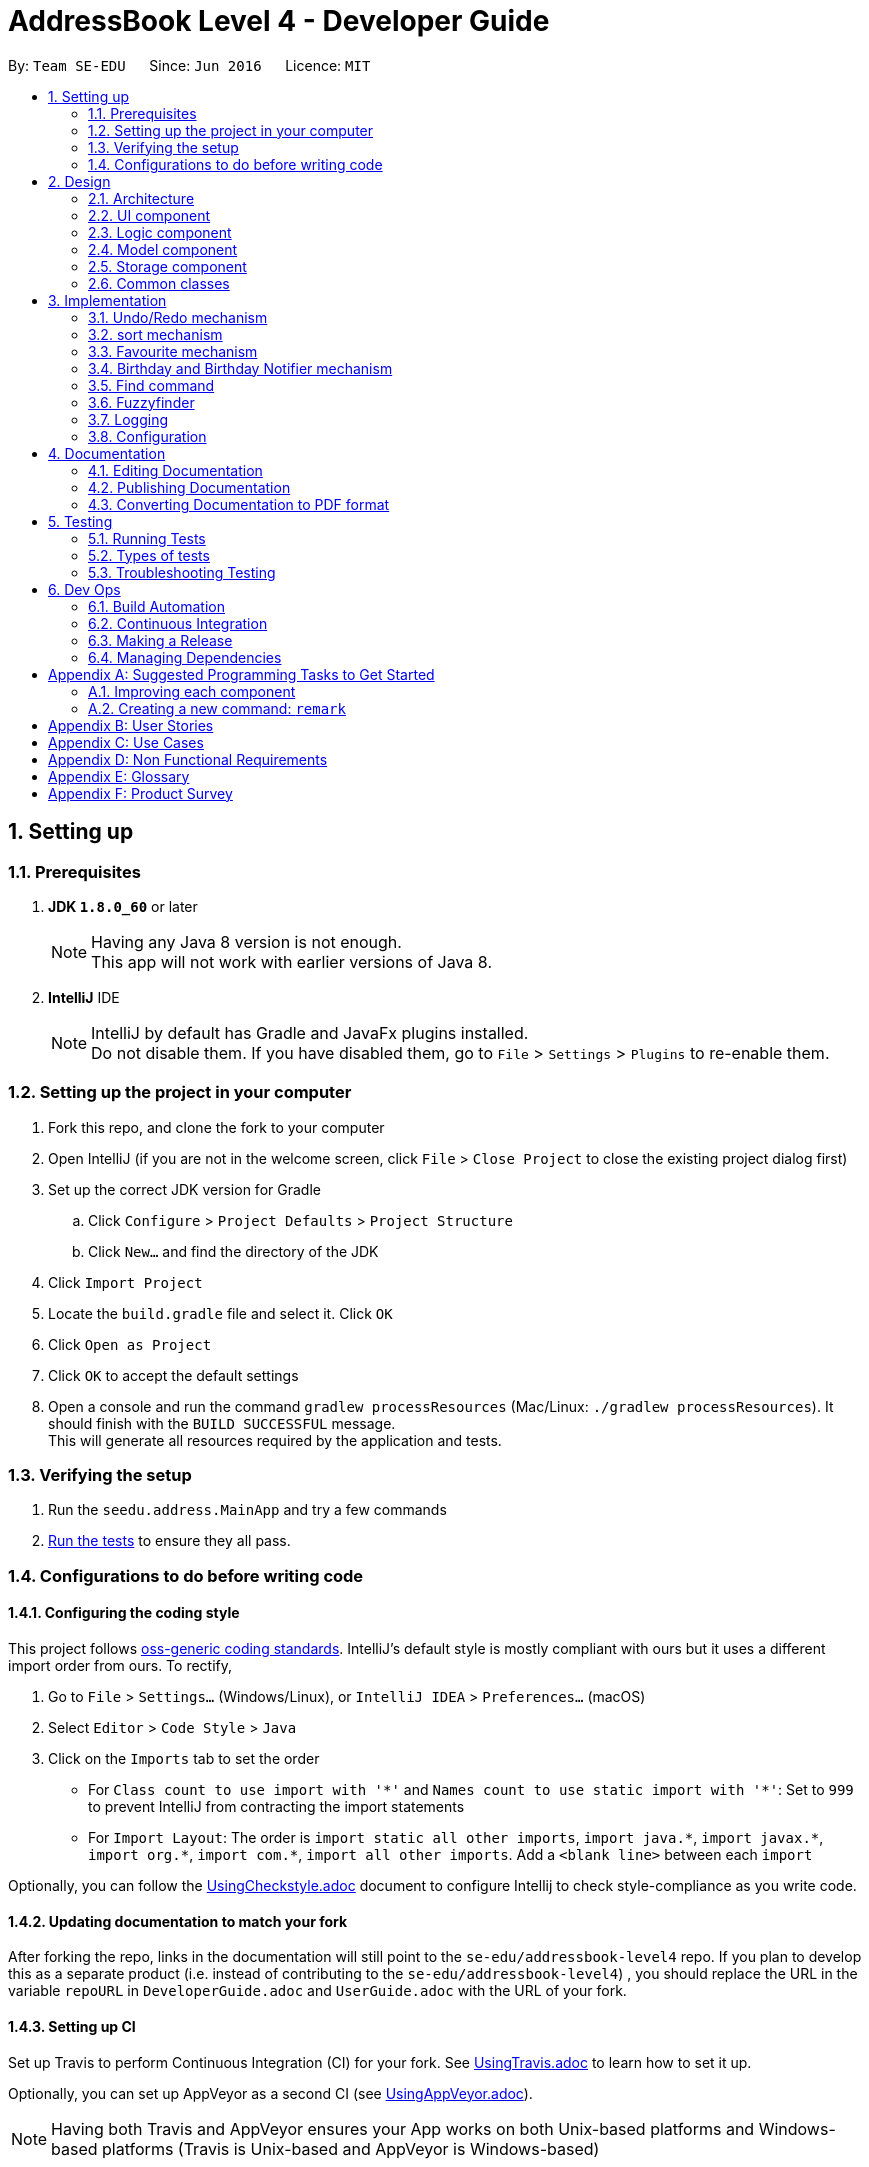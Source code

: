 ﻿= AddressBook Level 4 - Developer Guide
:toc:
:toc-title:
:toc-placement: preamble
:sectnums:
:imagesDir: images
:stylesDir: stylesheets
ifdef::env-github[]
:tip-caption: :bulb:
:note-caption: :information_source:
endif::[]
ifdef::env-github,env-browser[:outfilesuffix: .adoc]
:repoURL: https://github.com/se-edu/addressbook-level4/tree/master

By: `Team SE-EDU`      Since: `Jun 2016`      Licence: `MIT`

== Setting up

=== Prerequisites

. *JDK `1.8.0_60`* or later
+
[NOTE]
Having any Java 8 version is not enough. +
This app will not work with earlier versions of Java 8.
+

. *IntelliJ* IDE
+
[NOTE]
IntelliJ by default has Gradle and JavaFx plugins installed. +
Do not disable them. If you have disabled them, go to `File` > `Settings` > `Plugins` to re-enable them.


=== Setting up the project in your computer

. Fork this repo, and clone the fork to your computer
. Open IntelliJ (if you are not in the welcome screen, click `File` > `Close Project` to close the existing project dialog first)
. Set up the correct JDK version for Gradle
.. Click `Configure` > `Project Defaults` > `Project Structure`
.. Click `New...` and find the directory of the JDK
. Click `Import Project`
. Locate the `build.gradle` file and select it. Click `OK`
. Click `Open as Project`
. Click `OK` to accept the default settings
. Open a console and run the command `gradlew processResources` (Mac/Linux: `./gradlew processResources`). It should finish with the `BUILD SUCCESSFUL` message. +
This will generate all resources required by the application and tests.

=== Verifying the setup

. Run the `seedu.address.MainApp` and try a few commands
. link:#testing[Run the tests] to ensure they all pass.

=== Configurations to do before writing code

==== Configuring the coding style

This project follows https://github.com/oss-generic/process/blob/master/docs/CodingStandards.md[oss-generic coding standards]. IntelliJ's default style is mostly compliant with ours but it uses a different import order from ours. To rectify,

. Go to `File` > `Settings...` (Windows/Linux), or `IntelliJ IDEA` > `Preferences...` (macOS)
. Select `Editor` > `Code Style` > `Java`
. Click on the `Imports` tab to set the order

* For `Class count to use import with '\*'` and `Names count to use static import with '*'`: Set to `999` to prevent IntelliJ from contracting the import statements
* For `Import Layout`: The order is `import static all other imports`, `import java.\*`, `import javax.*`, `import org.\*`, `import com.*`, `import all other imports`. Add a `<blank line>` between each `import`

Optionally, you can follow the <<UsingCheckstyle#, UsingCheckstyle.adoc>> document to configure Intellij to check style-compliance as you write code.

==== Updating documentation to match your fork

After forking the repo, links in the documentation will still point to the `se-edu/addressbook-level4` repo. If you plan to develop this as a separate product (i.e. instead of contributing to the `se-edu/addressbook-level4`) , you should replace the URL in the variable `repoURL` in `DeveloperGuide.adoc` and `UserGuide.adoc` with the URL of your fork.

==== Setting up CI

Set up Travis to perform Continuous Integration (CI) for your fork. See <<UsingTravis#, UsingTravis.adoc>> to learn how to set it up.

Optionally, you can set up AppVeyor as a second CI (see <<UsingAppVeyor#, UsingAppVeyor.adoc>>).

[NOTE]
Having both Travis and AppVeyor ensures your App works on both Unix-based platforms and Windows-based platforms (Travis is Unix-based and AppVeyor is Windows-based)

==== Getting started with coding

When you are ready to start coding,

1. Get some sense of the overall design by reading the link:#architecture[Architecture] section.
2. Take a look at the section link:#suggested-programming-tasks-to-get-started[Suggested Programming Tasks to Get Started].

== Design

=== Architecture

image::Architecture.png[width="600"]
_Figure 2.1.1 : Architecture Diagram_

The *_Architecture Diagram_* given above explains the high-level design of the App. Given below is a quick overview of each component.

[TIP]
The `.pptx` files used to create diagrams in this document can be found in the link:{repoURL}/docs/diagrams/[diagrams] folder. To update a diagram, modify the diagram in the pptx file, select the objects of the diagram, and choose `Save as picture`.

`Main` has only one class called link:{repoURL}/src/main/java/seedu/address/MainApp.java[`MainApp`]. It is responsible for,

* At app launch: Initializes the components in the correct sequence, and connects them up with each other.
* At shut down: Shuts down the components and invokes cleanup method where necessary.

link:#common-classes[*`Commons`*] represents a collection of classes used by multiple other components. Two of those classes play important roles at the architecture level.

* `EventsCenter` : This class (written using https://github.com/google/guava/wiki/EventBusExplained[Google's Event Bus library]) is used by components to communicate with other components using events (i.e. a form of _Event Driven_ design)
* `LogsCenter` : Used by many classes to write log messages to the App's log file.

The rest of the App consists of four components.

* link:#ui-component[*`UI`*] : The UI of the App.
* link:#logic-component[*`Logic`*] : The command executor.
* link:#model-component[*`Model`*] : Holds the data of the App in-memory.
* link:#storage-component[*`Storage`*] : Reads data from, and writes data to, the hard disk.

Each of the four components

* Defines its _API_ in an `interface` with the same name as the Component.
* Exposes its functionality using a `{Component Name}Manager` class.

For example, the `Logic` component (see the class diagram given below) defines it's API in the `Logic.java` interface and exposes its functionality using the `LogicManager.java` class.

image::LogicClassDiagram.png[width="800"]
_Figure 2.1.2 : Class Diagram of the Logic Component_

[discrete]
==== Events-Driven nature of the design

The _Sequence Diagram_ below shows how the components interact for the scenario where the user issues the command `delete 1`.

image::SDforDeletePerson.png[width="800"]
_Figure 2.1.3a : Component interactions for `delete 1` command (part 1)_

[NOTE]
Note how the `Model` simply raises a `AddressBookChangedEvent` when the Address Book data are changed, instead of asking the `Storage` to save the updates to the hard disk.

The diagram below shows how the `EventsCenter` reacts to that event, which eventually results in the updates being saved to the hard disk and the status bar of the UI being updated to reflect the 'Last Updated' time.

image::SDforDeletePersonEventHandling.png[width="800"]
_Figure 2.1.3b : Component interactions for `delete 1` command (part 2)_

[NOTE]
Note how the event is propagated through the `EventsCenter` to the `Storage` and `UI` without `Model` having to be coupled to either of them. This is an example of how this Event Driven approach helps us reduce direct coupling between components.

The sections below give more details of each component.

=== UI component

image::UiClassDiagram.png[width="800"]
_Figure 2.2.1 : Structure of the UI Component_

*API* : link:{repoURL}/src/main/java/seedu/address/ui/Ui.java[`Ui.java`]

The UI consists of a `MainWindow` that is made up of parts e.g.`CommandBox`, `ResultDisplay`, `PersonListPanel`, `StatusBarFooter`, `BrowserPanel` etc. All these, including the `MainWindow`, inherit from the abstract `UiPart` class.

The `UI` component uses JavaFx UI framework. The layout of these UI parts are defined in matching `.fxml` files that are in the `src/main/resources/view` folder. For example, the layout of the link:{repoURL}/src/main/java/seedu/address/ui/MainWindow.java[`MainWindow`] is specified in link:{repoURL}/src/main/resources/view/MainWindow.fxml[`MainWindow.fxml`]

The `UI` component,

* Executes user commands using the `Logic` component.
* Binds itself to some data in the `Model` so that the UI can auto-update when data in the `Model` change.
* Responds to events raised from various parts of the App and updates the UI accordingly.

=== Logic component

image::LogicClassDiagram.png[width="800"]
_Figure 2.3.1 : Structure of the Logic Component_

image::LogicCommandClassDiagram.png[width="800"]
_Figure 2.3.2 : Structure of Commands in the Logic Component. This diagram shows finer details concerning `XYZCommand` and `Command` in Figure 2.3.1_

*API* :
link:{repoURL}/src/main/java/seedu/address/logic/Logic.java[`Logic.java`]

.  `Logic` uses the `AddressBookParser` class to parse the user command.
.  This results in a `Command` object which is executed by the `LogicManager`.
.  The command execution can affect the `Model` (e.g. adding a person) and/or raise events.
.  The result of the command execution is encapsulated as a `CommandResult` object which is passed back to the `Ui`.

Given below is the Sequence Diagram for interactions within the `Logic` component for the `execute("delete 1")` API call.

image::DeletePersonSdForLogic.png[width="800"]
_Figure 2.3.1 : Interactions Inside the Logic Component for the `delete 1` Command_

=== Model component

image::ModelClassDiagram.png[width="800"]
_Figure 2.4.1 : Structure of the Model Component_

*API* : link:{repoURL}/src/main/java/seedu/address/model/Model.java[`Model.java`]

The `Model`,

* stores a `UserPref` object that represents the user's preferences.
* stores the Address Book data.
* exposes an unmodifiable `ObservableList<ReadOnlyPerson>` that can be 'observed' e.g. the UI can be bound to this list so that the UI automatically updates when the data in the list change.
* does not depend on any of the other three components.

=== Storage component

image::StorageClassDiagram.png[width="800"]
_Figure 2.5.1 : Structure of the Storage Component_

*API* : link:{repoURL}/src/main/java/seedu/address/storage/Storage.java[`Storage.java`]

The `Storage` component,

* can save `UserPref` objects in json format and read it back.
* can save the Address Book data in xml format and read it back.

=== Common classes

Classes used by multiple components are in the `seedu.addressbook.commons` package.

== Implementation

This section describes some noteworthy details on how certain features are implemented.

// tag::undoredo[]
=== Undo/Redo mechanism

The undo/redo mechanism is facilitated by an `UndoRedoStack`, which resides inside `LogicManager`. It supports undoing and redoing of commands that modifies the state of the address book (e.g. `add`, `edit`). Such commands will inherit from `UndoableCommand`.

`UndoRedoStack` only deals with `UndoableCommands`. Commands that cannot be undone will inherit from `Command` instead. The following diagram shows the inheritance diagram for commands:

image::LogicCommandClassDiagram.png[width="800"]

As you can see from the diagram, `UndoableCommand` adds an extra layer between the abstract `Command` class and concrete commands that can be undone, such as the `DeleteCommand`. Note that extra tasks need to be done when executing a command in an _undoable_ way, such as saving the state of the address book before execution. `UndoableCommand` contains the high-level algorithm for those extra tasks while the child classes implements the details of how to execute the specific command. Note that this technique of putting the high-level algorithm in the parent class and lower-level steps of the algorithm in child classes is also known as the https://www.tutorialspoint.com/design_pattern/template_pattern.htm[template pattern].

Commands that are not undoable are implemented this way:
[source,java]
----
public class ListCommand extends Command {
    @Override
    public CommandResult execute() {
        // ... list logic ...
    }
}
----

With the extra layer, the commands that are undoable are implemented this way:
[source,java]
----
public abstract class UndoableCommand extends Command {
    @Override
    public CommandResult execute() {
        // ... undo logic ...

        executeUndoableCommand();
    }
}

public class DeleteCommand extends UndoableCommand {
    @Override
    public CommandResult executeUndoableCommand() {
        // ... delete logic ...
    }
}
----

Suppose that the user has just launched the application. The `UndoRedoStack` will be empty at the beginning.

The user executes a new `UndoableCommand`, `delete 5`, to delete the 5th person in the address book. The current state of the address book is saved before the `delete 5` command executes. The `delete 5` command will then be pushed onto the `undoStack` (the current state is saved together with the command).

image::UndoRedoStartingStackDiagram.png[width="800"]

As the user continues to use the program, more commands are added into the `undoStack`. For example, the user may execute `add n/David ...` to add a new person.

image::UndoRedoNewCommand1StackDiagram.png[width="800"]

[NOTE]
If a command fails its execution, it will not be pushed to the `UndoRedoStack` at all.

The user now decides that adding the person was a mistake, and decides to undo that action using `undo`.

We will pop the most recent command out of the `undoStack` and push it back to the `redoStack`. We will restore the address book to the state before the `add` command executed.

image::UndoRedoExecuteUndoStackDiagram.png[width="800"]

[NOTE]
If the `undoStack` is empty, then there are no other commands left to be undone, and an `Exception` will be thrown when popping the `undoStack`.

The following sequence diagram shows how the undo operation works:

image::UndoRedoSequenceDiagram.png[width="800"]

The redo does the exact opposite (pops from `redoStack`, push to `undoStack`, and restores the address book to the state after the command is executed).

[NOTE]
If the `redoStack` is empty, then there are no other commands left to be redone, and an `Exception` will be thrown when popping the `redoStack`.

The user now decides to execute a new command, `clear`. As before, `clear` will be pushed into the `undoStack`. This time the `redoStack` is no longer empty. It will be purged as it no longer make sense to redo the `add n/David` command (this is the behavior that most modern desktop applications follow).

image::UndoRedoNewCommand2StackDiagram.png[width="800"]

Commands that are not undoable are not added into the `undoStack`. For example, `list`, which inherits from `Command` rather than `UndoableCommand`, will not be added after execution:

image::UndoRedoNewCommand3StackDiagram.png[width="800"]

The following activity diagram summarize what happens inside the `UndoRedoStack` when a user executes a new command:

image::UndoRedoActivityDiagram.png[width="200"]

==== Design Considerations

**Aspect:** Implementation of `UndoableCommand` +
**Alternative 1 (current choice):** Add a new abstract method `executeUndoableCommand()` +
**Pros:** We will not lose any undone/redone functionality as it is now part of the default behaviour. Classes that deal with `Command` do not have to know that `executeUndoableCommand()` exist. +
**Cons:** Hard for new developers to understand the template pattern. +
**Alternative 2:** Just override `execute()` +
**Pros:** Does not involve the template pattern, easier for new developers to understand. +
**Cons:** Classes that inherit from `UndoableCommand` must remember to call `super.execute()`, or lose the ability to undo/redo.

---

**Aspect:** How undo & redo executes +
**Alternative 1 (current choice):** Saves the entire address book. +
**Pros:** Easy to implement. +
**Cons:** May have performance issues in terms of memory usage. +
**Alternative 2:** Individual command knows how to undo/redo by itself. +
**Pros:** Will use less memory (e.g. for `delete`, just save the person being deleted). +
**Cons:** We must ensure that the implementation of each individual command are correct.

---

**Aspect:** Type of commands that can be undone/redone +
**Alternative 1 (current choice):** Only include commands that modifies the address book (`add`, `clear`, `edit`). +
**Pros:** We only revert changes that are hard to change back (the view can easily be re-modified as no data are lost). +
**Cons:** User might think that undo also applies when the list is modified (undoing filtering for example), only to realize that it does not do that, after executing `undo`. +
**Alternative 2:** Include all commands. +
**Pros:** Might be more intuitive for the user. +
**Cons:** User have no way of skipping such commands if he or she just want to reset the state of the address book and not the view. +
**Additional Info:** See our discussion  https://github.com/se-edu/addressbook-level4/issues/390#issuecomment-298936672[here].

---

**Aspect:** Data structure to support the undo/redo commands +
**Alternative 1 (current choice):** Use separate stack for undo and redo +
**Pros:** Easy to understand for new Computer Science student undergraduates to understand, who are likely to be the new incoming developers of our project. +
**Cons:** Logic is duplicated twice. For example, when a new command is executed, we must remember to update both `HistoryManager` and `UndoRedoStack`. +
**Alternative 2:** Use `HistoryManager` for undo/redo +
**Pros:** We do not need to maintain a separate stack, and just reuse what is already in the codebase. +
**Cons:** Requires dealing with commands that have already been undone: We must remember to skip these commands. Violates Single Responsibility Principle and Separation of Concerns as `HistoryManager` now needs to do two different things. +
// end::undoredo[]

// tag::multipleundoredo[]
==== Multiple undo/redo mechanism
UndoCommandParser : Accepts one more (optional) postive integer after the command `undo`. +
UndoCommand : Repeats the command for the requested number of times. +
UndoCommandParser : Accepts one more (optional) postive integer after the command `redo`. +
UndoCommand : Repeats the command for the requested number of times.

==== Design Considerations

**Aspect:** Implementation of `Multiple Undo Command` and `Multiple Redo Command` +
**Alternative 1 (current choice):*undo/redo single undo/redo for chosen number of times one at a time*  +
**Pros:** We will not lose any undone/redone functionality it is reusing the functionality of the original + undo/redo command

---
// end::undoredo[]

// tag::sort[]
=== sort mechanism

The sort mechanism operates from sorting the 'internalList' in 'UniquePersonList' which resides in the model componet. Sort supports reformatting the current list of person according to the user's chosen details in ascending order. Such commands will inherit from `Command`.

With the help of sortCommandParser, the user's sorting type preference will be extracted from the CLI and passed into sortCommand.Invalid sorting type or command will not be sorted, and parseException will be generated:

image::SortCommandDiagram.png[width="800"]

As you can see from the diagram, `SortCommandParser` validates and extract the user's sorting type request. SortCommand will call the model component to sort the 'interalList'. Invalid Commands will be handled by ParseException command to prompt user for a correct sorting type.

Commands that are not sortable are implemented this way:
[source,java]
----
public SortCommand(String sortType) {
    this.sortType = sortType;
}

@Override
public CommandResult execute() throws CommandException {
    //... list logic ...
}
----
Commands that are not sortable will be handled by ParseException:
[source,java]
----
catch (IllegalValueException ive) {
    throw new ParseException(
        String.format(MESSAGE_INVALID_COMMAND_FORMAT, SortCommand.MESSAGE_USAGE));
}
----

Suppose that the user has just launched the application. The `internalList` is filled with these four persons. A sample of the outlook of internalist is shown below.

image::OriginalInternalList.png[width="800"]

The user executes a new `SortCommand`, `sort number`, to sort all person in the address book by their phone number. interalList in 'UniquePersonList' should then be sorted.

image::SortedNumberList.png[width="800"]

As the user continues to use the program, the user can request for a different sort command. For example, the user may execute sort name to interalList by their name.

image::OriginalInternalList.png[width="800"]

The following sequence diagram shows how the sort operation works:

image::SortSequenceDiagram.png[width="800"]

[NOTE]
The user may choose to sort the persons by other parameters. The parameters includes : name, number, address, email, remark, birthday, favourite.

If a command fails its execution, no sorting will be done and a parse Exception will be used to handle the format for incorrect Commands.

A simple flow of Activity Diagram for how sort command operates is given:

image::SortActivityDiagram.png[width="300"]

==== Design Considerations

**Aspect:** Implementation of `SortCommand` +
**Alternative 1 (current choice):** Sort the interalList via `Collections.sort()` and  +
**Pros:** We will be able to sort using merge or Tim sort which offers a stable and efficient (O(n log n)) efficiency +
**Cons:** May not be optimal when sorting again after adding one new person only. +
**Alternative 2:** Implement different algorithm depends on different type or number of persons added +
**Pros:** Able to obtain optimal efficiency for sorting everytime. +
**Cons:** Alot of code needed for all the different types of persons added to ensure better efficiency than Tim sort.

---

**Aspect:** Sorting persons based on type +
**Alternative 1 (current choice):** Uses Lambdas to sort. +
**Pros:** Clean one line code to compare person to sort. +
**Cons:** - +
**Alternative 2:** Individual Comparator for person object based on sorting parameter. +
*Pros:** Sort the persons based on comparator, more free play to the comparisons in sorting. +
**Cons:** Less efficient as more context switch is needed, resulting in higher overhead time.

// end::sort[]
// tag::favourite[]
=== Favourite mechanism
The favourite command toggles the favourite variable in the person to toggle a change in the highlight of color around
the person's name

FavouriteCommandParser : Parses the valid argument (positive and valid indexes) +
Favourite Command : Highlights the person chosen via model class to interact with the correct person. +
Person : Contains a Favourite class as it's parameter. +
Favourite : Contains two different state, to highlight or not to highlight. +
PersonCard : Updates highlight color for person.

// end::favourite[]
// tag::BirthdayNotifier[]
=== Birthday and Birthday Notifier mechanism

The birthday notifier mechanism is facilitated by a `BirthdayNotifier`, which resides within the `Model` component.
It creates a pop-up every time the app is run to inform the user of any birthdays that happen to fall on that day.
This mechanism works side by side with the `Birthday` field of each `Person`.

`BirthdayNotifier` is created and run in the `MainApp` every time the app is run. `BirthdayNotifier` will then check
through the `Birthday` of the list of `Person` that was passed in from `MainApp`. It will then create a
`BirthdayPopup` to show the list of `Person` with birthdays on that day. These relationships are illustrated in the
diagram below.

image::BirthdayNotifierDiagram.png[width = "800"]

Implementation of checking through all the `Person` in `BirthdayNotifier`:
[source,java]
----
for (ReadOnlyPerson e: list) {
    if (e.getDay() == date && e.getMonth() == month) {
        people.add(e.getName().toString());
    }
}

if(people.size() > 0) {
    createPopup(people.toArray(new String[people.size()]));
}
----

The popup creation is implemented this way:
[source,java]
----
private JDialog frame = new JDialog();
private GridBagConstraints constraints = new GridBagConstraints();

public BirthdayPopup(String[] person) {
    createFrame(person.length);
    createIcon();
    createCloseButton();
    createMessage(person);
    createPopup();
}
----

Suppose that the user has just launched the application. The `MainApp` will create `BirthdayNotifier` to check
through the `Birthday` s.

If there is at least one `Person` with a birthday on that day, `BirthdayNotifier` will create a new `BirthdayPopup`
at the bottom right hand corner to inform the user. An example is shown below.

image::BirthdayPopup.png[width = "400"]

[NOTE]
If the `Person` 's birthday is not set, it'll not affect `BirthdayNotifier`.

The following sequence diagram shows how the `BirthdayNotifier` works:

image::BirthdayNotifierSequenceDiagram.png[width = "800"]

[NOTE]
If there are no birthdays on that day or if the address book is empty, no popup will be shown.

The following activity diagram summarize what happens when a user runs the application:

image::BirthdayNotifierActivityDiagram.png[width = "200"]

==== Design Considerations

**Aspect:** When to show popup +
**Alternative 1 (current choice):** Show popup during startup of application +
**Pros:** User will most likely see the popup since the user just started the application +
**Cons:** Popup may not show when the date has changed +
**Alternative 2:** Show popup when the date changes +
**Pros:** The birthday list is constantly updated and shown to user +
**Cons:** The user may not be paying attention and will miss the popup +
**Additional Information:** planning to implement both options

---

**Aspect:** Implementation of `BirthdayPopup` frame +
**Alternative 1 (current choice):** Using JDialog +
**Pros:** JDialog does not create an application bar in the task bar +
**Cons:** JDialog does not come with default buttons for maximizing or minimizing +
**Alternative 2:** Using JFrame +
**Pros:** JFrame comes with default buttons to close, maximize and minimize etc. +
**Cons:** JFrame will create an application bar in the task bar (ugly)

---

**Aspect:** Implementation of `BirthdayPopup` timer +
**Alternative 1 (current choice):** Use a timer to close the popup after 5 seconds +
**Pros:** Closes the dialog automatically and duration of pause can be changed +
**Cons:** The user may not get a chance to see the popup +
**Alternative 2:** Don't use a timer +
**Pros:** The user determines when to close it and gets a chance to see the popup +
**Cons:** The user has to manually close it. Maybe be troublesome. +
**Additional Information:** Planning to implement a timer reset when the mouse hovers above the popup

---

**Aspect:** Size of popup +
**Alternative 1 (current choice):** Size of popup depends on the number of birthdays +
**Pros:** The message will not be lost and it can contain any amount of names +
**Cons:** The popup may get very large +
**Alternative 2:** Fixed size for popup +
**Pros:** Very neat and consistent +
**Cons:** If the list of names gets too big, some names will not be shown +

---
// end::BirthdayNotifier[]

// tag::ShowCommand[]
=== Find command

The 'find' command was originally used only to search for users by name. Now it can be used to display all members of a single tag. An example of its use is shown below:

    AddressBook contains: Alfred (tagged as friend), Bruce (tagged as colleague), Richard (tagged as both friend and colleague)
    User enters the command: find t\friend
    ---------------------
    The program returns by listing: Alfred and Richard

The FindCommand class itself relies on having a search predicate passed to the constructor as input, so that class required fairly minimal modification to take a predicate of type TagContainsKeywordPredicate as well as NameContainsKeywordsPredicate.

The FindCommandParser includes code to differentiate between a search by name and by tag, and produces either a TagContainsKeywordPredicate or NameContainsKeywordsPredicate as appropriate.

image::FindCommandArchitecture.png[width="800"]


==== Design Considerations

**Aspect:** Specificity of user input +
**Alternative 1 (current choice):** Users are required to enter the full and exact tag name, including case +
**Pros:** System will not output persons not in the intended tag +
**Cons:** Inconvenient for users who forget or misinput the exact names of tags +
**Alternative 2:** System searches all tags that contain the given keyword +
**Pros:** More convenient to users who do not wish to remember the exact name of every tag +
**Cons:** May return output that is unintended by the user (e.g. listing members of "girlfriend" when the user searches for "friend") +

---

**Aspect:** Can only search by a single tag at a time +
**Alternative 1 (current choice):** Users may enter one tag as a keyword by which to search by +
**Cons:** Users may wish to search for the intersection of a tag and another tag, or a tag and a name (e.g. all friends named John) +
**Alternative 2:** Searching for multiple tags returns the intersection of those tags +
**Pros:** Allows users to very easily track down individuals by specifying which groups they are in +
**Cons:** Makes it difficult to construct complex large subsets of the addressbook +
**Alternative 3:** Searching for multiple tags returns the union of those tags +
**Pros:** Useful when one 'category' of persons might be split across multiple tags +
**Cons:** Makes it difficult to track down individuals by inputting all tags that they are in +

---

// end::ShowCommand[]

// tag::Fuzzyfinder[]
=== Fuzzyfinder

The 'fuzzyfind' command largely operates like the 'find' command, with the caveat that it searches all substrings of contact names, not just words of contact names. This can be illustrated with the following example:

    AddressBook contains: Simon, Jim, Chrissi
    User searches for: Si
    ---------------------
    'find' command: returns nothing
    'fuzzyfind' command: returns Simon, Chrissi (both contain 'si')

Fuzzyfind differs from Find by the predicate being used to test each user input string with each AddressBook Name string. In this case, a new Predicate Subclass called 'NameContainsSubstringsPredicate' was created that uses 'string.contains()' instead of 'string.equals()' to check for the existence of substrings.

Firstly the FuzzfindCommandParser breaks up the user input string by whitespaces and stores each smaller string in a string array. It then initializes a new FuzzyfindCommand object with the aforementioned 'NameContainsSubstringsPredicate' attribute. This results in the predicate being called during the '.execute()' method of the FuzzyCommand class, which will in turn update FilteredList of the current model object. Thus displaying all the users that match the predicate.

Note that a substring match can return a lot more unexpected results than a strict word match, so it is best used if the 'find' command does not return the person you are looking for, or if you cannot remember the exact name of the person.

---
// end::Fuzzyfinder[]

=== Logging

We are using `java.util.logging` package for logging. The `LogsCenter` class is used to manage the logging levels and logging destinations.

* The logging level can be controlled using the `logLevel` setting in the configuration file (See link:#configuration[Configuration])
* The `Logger` for a class can be obtained using `LogsCenter.getLogger(Class)` which will log messages according to the specified logging level
* Currently log messages are output through: `Console` and to a `.log` file.

*Logging Levels*

* `SEVERE` : Critical problem detected which may possibly cause the termination of the application
* `WARNING` : Can continue, but with caution
* `INFO` : Information showing the noteworthy actions by the App
* `FINE` : Details that is not usually noteworthy but may be useful in debugging e.g. print the actual list instead of just its size

=== Configuration

Certain properties of the application can be controlled (e.g App name, logging level) through the configuration file (default: `config.json`).

== Documentation

We use asciidoc for writing documentation.

[NOTE]
We chose asciidoc over Markdown because asciidoc, although a bit more complex than Markdown, provides more flexibility in formatting.

=== Editing Documentation

See <<UsingGradle#rendering-asciidoc-files, UsingGradle.adoc>> to learn how to render `.adoc` files locally to preview the end result of your edits.
Alternatively, you can download the AsciiDoc plugin for IntelliJ, which allows you to preview the changes you have made to your `.adoc` files in real-time.

=== Publishing Documentation

See <<UsingTravis#deploying-github-pages, UsingTravis.adoc>> to learn how to deploy GitHub Pages using Travis.

=== Converting Documentation to PDF format

We use https://www.google.com/chrome/browser/desktop/[Google Chrome] for converting documentation to PDF format, as Chrome's PDF engine preserves hyperlinks used in webpages.

Here are the steps to convert the project documentation files to PDF format.

.  Follow the instructions in <<UsingGradle#rendering-asciidoc-files, UsingGradle.adoc>> to convert the AsciiDoc files in the `docs/` directory to HTML format.
.  Go to your generated HTML files in the `build/docs` folder, right click on them and select `Open with` -> `Google Chrome`.
.  Within Chrome, click on the `Print` option in Chrome's menu.
.  Set the destination to `Save as PDF`, then click `Save` to save a copy of the file in PDF format. For best results, use the settings indicated in the screenshot below.

image::chrome_save_as_pdf.png[width="300"]
_Figure 5.6.1 : Saving documentation as PDF files in Chrome_

== Testing

=== Running Tests

There are three ways to run tests.

[TIP]
The most reliable way to run tests is the 3rd one. The first two methods might fail some GUI tests due to platform/resolution-specific idiosyncrasies.

*Method 1: Using IntelliJ JUnit test runner*

* To run all tests, right-click on the `src/test/java` folder and choose `Run 'All Tests'`
* To run a subset of tests, you can right-click on a test package, test class, or a test and choose `Run 'ABC'`

*Method 2: Using Gradle*

* Open a console and run the command `gradlew clean allTests` (Mac/Linux: `./gradlew clean allTests`)

[NOTE]
See <<UsingGradle#, UsingGradle.adoc>> for more info on how to run tests using Gradle.

*Method 3: Using Gradle (headless)*

Thanks to the https://github.com/TestFX/TestFX[TestFX] library we use, our GUI tests can be run in the _headless_ mode. In the headless mode, GUI tests do not show up on the screen. That means the developer can do other things on the Computer while the tests are running.

To run tests in headless mode, open a console and run the command `gradlew clean headless allTests` (Mac/Linux: `./gradlew clean headless allTests`)

=== Types of tests

We have two types of tests:

.  *GUI Tests* - These are tests involving the GUI. They include,
.. _System Tests_ that test the entire App by simulating user actions on the GUI. These are in the `systemtests` package.
.. _Unit tests_ that test the individual components. These are in `seedu.address.ui` package.
.  *Non-GUI Tests* - These are tests not involving the GUI. They include,
..  _Unit tests_ targeting the lowest level methods/classes. +
e.g. `seedu.address.commons.StringUtilTest`
..  _Integration tests_ that are checking the integration of multiple code units (those code units are assumed to be working). +
e.g. `seedu.address.storage.StorageManagerTest`
..  Hybrids of unit and integration tests. These test are checking multiple code units as well as how the are connected together. +
e.g. `seedu.address.logic.LogicManagerTest`


=== Troubleshooting Testing
**Problem: `HelpWindowTest` fails with a `NullPointerException`.**

* Reason: One of its dependencies, `UserGuide.html` in `src/main/resources/docs` is missing.
* Solution: Execute Gradle task `processResources`.

== Dev Ops

=== Build Automation

See <<UsingGradle#, UsingGradle.adoc>> to learn how to use Gradle for build automation.

=== Continuous Integration

We use https://travis-ci.org/[Travis CI] and https://www.appveyor.com/[AppVeyor] to perform _Continuous Integration_ on our projects. See <<UsingTravis#, UsingTravis.adoc>> and <<UsingAppVeyor#, UsingAppVeyor.adoc>> for more details.

=== Making a Release

Here are the steps to create a new release.

.  Update the version number in link:{repoURL}/src/main/java/seedu/address/MainApp.java[`MainApp.java`].
.  Generate a JAR file <<UsingGradle#creating-the-jar-file, using Gradle>>.
.  Tag the repo with the version number. e.g. `v0.1`
.  https://help.github.com/articles/creating-releases/[Create a new release using GitHub] and upload the JAR file you created.

=== Managing Dependencies

A project often depends on third-party libraries. For example, Address Book depends on the http://wiki.fasterxml.com/JacksonHome[Jackson library] for XML parsing. Managing these _dependencies_ can be automated using Gradle. For example, Gradle can download the dependencies automatically, which is better than these alternatives. +
a. Include those libraries in the repo (this bloats the repo size) +
b. Require developers to download those libraries manually (this creates extra work for developers)

[appendix]
== Suggested Programming Tasks to Get Started

Suggested path for new programmers:

1. First, add small local-impact (i.e. the impact of the change does not go beyond the component) enhancements to one component at a time. Some suggestions are given in this section link:#improving-each-component[Improving a Component].

2. Next, add a feature that touches multiple components to learn how to implement an end-to-end feature across all components. The section link:#creating-a-new-command-code-remark-code[Creating a new command: `remark`] explains how to go about adding such a feature.

=== Improving each component

Each individual exercise in this section is component-based (i.e. you would not need to modify the other components to get it to work).

[discrete]
==== `Logic` component

[TIP]
Do take a look at the link:#logic-component[Design: Logic Component] section before attempting to modify the `Logic` component.

. Add a shorthand equivalent alias for each of the individual commands. For example, besides typing `clear`, the user can also type `c` to remove all persons in the list.
+
****
* Hints
** Just like we store each individual command word constant `COMMAND_WORD` inside `*Command.java` (e.g.  link:{repoURL}/src/main/java/seedu/address/logic/commands/FindCommand.java[`FindCommand#COMMAND_WORD`], link:{repoURL}/src/main/java/seedu/address/logic/commands/DeleteCommand.java[`DeleteCommand#COMMAND_WORD`]), you need a new constant for aliases as well (e.g. `FindCommand#COMMAND_ALIAS`).
** link:{repoURL}/src/main/java/seedu/address/logic/parser/AddressBookParser.java[`AddressBookParser`] is responsible for analyzing command words.
* Solution
** Modify the switch statement in link:{repoURL}/src/main/java/seedu/address/logic/parser/AddressBookParser.java[`AddressBookParser#parseCommand(String)`] such that both the proper command word and alias can be used to execute the same intended command.
** See this https://github.com/se-edu/addressbook-level4/pull/590/files[PR] for the full solution.
****

[discrete]
==== `Model` component

[TIP]
Do take a look at the link:#model-component[Design: Model Component] section before attempting to modify the `Model` component.

. Add a `removeTag(Tag)` method. The specified tag will be removed from everyone in the address book.
+
****
* Hints
** The link:{repoURL}/src/main/java/seedu/address/model/Model.java[`Model`] API needs to be updated.
**  Find out which of the existing API methods in  link:{repoURL}/src/main/java/seedu/address/model/AddressBook.java[`AddressBook`] and link:{repoURL}/src/main/java/seedu/address/model/person/Person.java[`Person`] classes can be used to implement the tag removal logic. link:{repoURL}/src/main/java/seedu/address/model/AddressBook.java[`AddressBook`] allows you to update a person, and link:{repoURL}/src/main/java/seedu/address/model/person/Person.java[`Person`] allows you to update the tags.
* Solution
** Add the implementation of `deleteTag(Tag)` method in link:{repoURL}/src/main/java/seedu/address/model/ModelManager.java[`ModelManager`]. Loop through each person, and remove the `tag` from each person.
** See this https://github.com/se-edu/addressbook-level4/pull/591/files[PR] for the full solution.
****

[discrete]
==== `Ui` component

[TIP]
Do take a look at the link:#ui-component[Design: UI Component] section before attempting to modify the `UI` component.

. Use different colors for different tags inside person cards. For example, `friends` tags can be all in grey, and `colleagues` tags can be all in red.
+
**Before**
+
image::getting-started-ui-tag-before.png[width="300"]
+
**After**
+
image::getting-started-ui-tag-after.png[width="300"]
+
****
* Hints
** The tag labels are created inside link:{repoURL}/src/main/java/seedu/address/ui/PersonCard.java[`PersonCard#initTags(ReadOnlyPerson)`] (`new Label(tag.tagName)`). https://docs.oracle.com/javase/8/javafx/api/javafx/scene/control/Label.html[JavaFX's `Label` class] allows you to modify the style of each Label, such as changing its color.
** Use the .css attribute `-fx-background-color` to add a color.
* Solution
** See this https://github.com/se-edu/addressbook-level4/pull/592/files[PR] for the full solution.
****

. Modify link:{repoURL}/src/main/java/seedu/address/commons/events/ui/NewResultAvailableEvent.java[`NewResultAvailableEvent`] such that link:{repoURL}/src/main/java/seedu/address/ui/ResultDisplay.java[`ResultDisplay`] can show a different style on error (currently it shows the same regardless of errors).
+
**Before**
+
image::getting-started-ui-result-before.png[width="200"]
+
**After**
+
image::getting-started-ui-result-after.png[width="200"]
+
****
* Hints
** link:{repoURL}/src/main/java/seedu/address/commons/events/ui/NewResultAvailableEvent.java[`NewResultAvailableEvent`] is raised by link:{repoURL}/src/main/java/seedu/address/ui/CommandBox.java[`CommandBox`] which also knows whether the result is a success or failure, and is caught by link:{repoURL}/src/main/java/seedu/address/ui/ResultDisplay.java[`ResultDisplay`] which is where we want to change the style to.
** Refer to link:{repoURL}/src/main/java/seedu/address/ui/CommandBox.java[`CommandBox`] for an example on how to display an error.
* Solution
** Modify link:{repoURL}/src/main/java/seedu/address/commons/events/ui/NewResultAvailableEvent.java[`NewResultAvailableEvent`] 's constructor so that users of the event can indicate whether an error has occurred.
** Modify link:{repoURL}/src/main/java/seedu/address/ui/ResultDisplay.java[`ResultDisplay#handleNewResultAvailableEvent(event)`] to react to this event appropriately.
** See this https://github.com/se-edu/addressbook-level4/pull/593/files[PR] for the full solution.
****

. Modify the link:{repoURL}/src/main/java/seedu/address/ui/StatusBarFooter.java[`StatusBarFooter`] to show the total number of people in the address book.
+
**Before**
+
image::getting-started-ui-status-before.png[width="500"]
+
**After**
+
image::getting-started-ui-status-after.png[width="500"]
+
****
* Hints
** link:{repoURL}/src/main/resources/view/StatusBarFooter.fxml[`StatusBarFooter.fxml`] will need a new `StatusBar`. Be sure to set the `GridPane.columnIndex` properly for each `StatusBar` to avoid misalignment!
** link:{repoURL}/src/main/java/seedu/address/ui/StatusBarFooter.java[`StatusBarFooter`] needs to initialize the status bar on application start, and to update it accordingly whenever the address book is updated.
* Solution
** Modify the constructor of link:{repoURL}/src/main/java/seedu/address/ui/StatusBarFooter.java[`StatusBarFooter`] to take in the number of persons when the application just started.
** Use link:{repoURL}/src/main/java/seedu/address/ui/StatusBarFooter.java[`StatusBarFooter#handleAddressBookChangedEvent(AddressBookChangedEvent)`] to update the number of persons whenever there are new changes to the addressbook.
** See this https://github.com/se-edu/addressbook-level4/pull/596/files[PR] for the full solution.
****

[discrete]
==== `Storage` component

[TIP]
Do take a look at the link:#storage-component[Design: Storage Component] section before attempting to modify the `Storage` component.

. Add a new method `backupAddressBook(ReadOnlyAddressBook)`, so that the address book can be saved in a fixed temporary location.
+
****
* Hint
** Add the API method in link:{repoURL}/src/main/java/seedu/address/storage/AddressBookStorage.java[`AddressBookStorage`] interface.
** Implement the logic in link:{repoURL}/src/main/java/seedu/address/storage/StorageManager.java[`StorageManager`] class.
* Solution
** See this https://github.com/se-edu/addressbook-level4/pull/594/files[PR] for the full solution.
****

=== Creating a new command: `remark`

By creating this command, you will get a chance to learn how to implement a feature end-to-end, touching all major components of the app.

==== Description
Edits the remark for a person specified in the `INDEX`. +
Format: `remark INDEX r/[REMARK]`

Examples:

* `remark 1 r/Likes to drink coffee.` +
Edits the remark for the first person to `Likes to drink coffee.`
* `remark 1 r/` +
Removes the remark for the first person.

==== Step-by-step Instructions

===== [Step 1] Logic: Teach the app to accept 'remark' which does nothing
Let's start by teaching the application how to parse a `remark` command. We will add the logic of `remark` later.

**Main:**

. Add a `RemarkCommand` that extends link:{repoURL}/src/main/java/seedu/address/logic/commands/UndoableCommand.java[`UndoableCommand`]. Upon execution, it should just throw an `Exception`.
. Modify link:{repoURL}/src/main/java/seedu/address/logic/parser/AddressBookParser.java[`AddressBookParser`] to accept a `RemarkCommand`.

**Tests:**

. Add `RemarkCommandTest` that tests that `executeUndoableCommand()` throws an Exception.
. Add new test method to link:{repoURL}/src/test/java/seedu/address/logic/parser/AddressBookParserTest.java[`AddressBookParserTest`], which tests that typing "remark" returns an instance of `RemarkCommand`.

===== [Step 2] Logic: Teach the app to accept 'remark' arguments
Let's teach the application to parse arguments that our `remark` command will accept. E.g. `1 r/Likes to drink coffee.`

**Main:**

. Modify `RemarkCommand` to take in an `Index` and `String` and print those two parameters as the error message.
. Add `RemarkCommandParser` that knows how to parse two arguments, one index and one with prefix 'r/'.
. Modify link:{repoURL}/src/main/java/seedu/address/logic/parser/AddressBookParser.java[`AddressBookParser`] to use the newly implemented `RemarkCommandParser`.

**Tests:**

. Modify `RemarkCommandTest` to test the `RemarkCommand#equals()` method.
. Add `RemarkCommandParserTest` that tests different boundary values
for `RemarkCommandParser`.
. Modify link:{repoURL}/src/test/java/seedu/address/logic/parser/AddressBookParserTest.java[`AddressBookParserTest`] to test that the correct command is generated according to the user input.

===== [Step 3] Ui: Add a placeholder for remark in `PersonCard`
Let's add a placeholder on all our link:{repoURL}/src/main/java/seedu/address/ui/PersonCard.java[`PersonCard`] s to display a remark for each person later.

**Main:**

. Add a `Label` with any random text inside link:{repoURL}/src/main/resources/view/PersonListCard.fxml[`PersonListCard.fxml`].
. Add FXML annotation in link:{repoURL}/src/main/java/seedu/address/ui/PersonCard.java[`PersonCard`] to tie the variable to the actual label.

**Tests:**

. Modify link:{repoURL}/src/test/java/guitests/guihandles/PersonCardHandle.java[`PersonCardHandle`] so that future tests can read the contents of the remark label.

===== [Step 4] Model: Add `Remark` class
We have to properly encapsulate the remark in our link:{repoURL}/src/main/java/seedu/address/model/person/ReadOnlyPerson.java[`ReadOnlyPerson`] class. Instead of just using a `String`, let's follow the conventional class structure that the codebase already uses by adding a `Remark` class.

**Main:**

. Add `Remark` to model component (you can copy from link:{repoURL}/src/main/java/seedu/address/model/person/Address.java[`Address`], remove the regex and change the names accordingly).
. Modify `RemarkCommand` to now take in a `Remark` instead of a `String`.

**Tests:**

. Add test for `Remark`, to test the `Remark#equals()` method.

===== [Step 5] Model: Modify `ReadOnlyPerson` to support a `Remark` field
Now we have the `Remark` class, we need to actually use it inside link:{repoURL}/src/main/java/seedu/address/model/person/ReadOnlyPerson.java[`ReadOnlyPerson`].

**Main:**

. Add three methods `setRemark(Remark)`, `getRemark()` and `remarkProperty()`. Be sure to implement these newly created methods in link:{repoURL}/src/main/java/seedu/address/model/person/ReadOnlyPerson.java[`Person`], which implements the link:{repoURL}/src/main/java/seedu/address/model/person/ReadOnlyPerson.java[`ReadOnlyPerson`] interface.
. You may assume that the user will not be able to use the `add` and `edit` commands to modify the remarks field (i.e. the person will be created without a remark).
. Modify link:{repoURL}/src/main/java/seedu/address/model/util/SampleDataUtil.java/[`SampleDataUtil`] to add remarks for the sample data (delete your `addressBook.xml` so that the application will load the sample data when you launch it.)

===== [Step 6] Storage: Add `Remark` field to `XmlAdaptedPerson` class
We now have `Remark` s for `Person` s, but they will be gone when we exit the application. Let's modify link:{repoURL}/src/main/java/seedu/address/storage/XmlAdaptedPerson.java[`XmlAdaptedPerson`] to include a `Remark` field so that it will be saved.

**Main:**

. Add a new Xml field for `Remark`.
. Be sure to modify the logic of the constructor and `toModelType()`, which handles the conversion to/from  link:{repoURL}/src/main/java/seedu/address/model/person/ReadOnlyPerson.java[`ReadOnlyPerson`].

**Tests:**

. Fix `validAddressBook.xml` such that the XML tests will not fail due to a missing `<remark>` element.

===== [Step 7] Ui: Connect `Remark` field to `PersonCard`
Our remark label in link:{repoURL}/src/main/java/seedu/address/ui/PersonCard.java[`PersonCard`] is still a placeholder. Let's bring it to life by binding it with the actual `remark` field.

**Main:**

. Modify link:{repoURL}/src/main/java/seedu/address/ui/PersonCard.java[`PersonCard#bindListeners()`] to add the binding for `remark`.

**Tests:**

. Modify link:{repoURL}/src/test/java/seedu/address/ui/testutil/GuiTestAssert.java[`GuiTestAssert#assertCardDisplaysPerson(...)`] so that it will compare the remark label.
. In link:{repoURL}/src/test/java/seedu/address/ui/PersonCardTest.java[`PersonCardTest`], call `personWithTags.setRemark(ALICE.getRemark())` to test that changes in the link:{repoURL}/src/main/java/seedu/address/model/person/ReadOnlyPerson.java[`Person`] 's remark correctly updates the corresponding link:{repoURL}/src/main/java/seedu/address/ui/PersonCard.java[`PersonCard`].

===== [Step 8] Logic: Implement `RemarkCommand#execute()` logic
We now have everything set up... but we still can't modify the remarks. Let's finish it up by adding in actual logic for our `remark` command.

**Main:**

. Replace the logic in `RemarkCommand#execute()` (that currently just throws an `Exception`), with the actual logic to modify the remarks of a person.

**Tests:**

. Update `RemarkCommandTest` to test that the `execute()` logic works.

==== Full Solution

See this https://github.com/se-edu/addressbook-level4/pull/599[PR] for the step-by-step solution.

[appendix]
== User Stories

Priorities: High (must have) - `* * \*`, Medium (nice to have) - `* \*`, Low (unlikely to have) - `*`

[width="59%",cols="22%,<23%,<25%,<30%",options="header",]
|=======================================================================
|Priority |As a ... |I want to ... |So that I can...
|`* * *` |new user |see usage instructions |refer to instructions when I forget how to use the App

|`* * *` |user |add a new person |

|`* * *` |user |delete a person |remove entries that I no longer need

|`* * *` |user |find a person by name |locate details of persons without having to go through the entire list

|`* * *` |user |include email service | email my contacts through the app directly

|`* * *` |user |sort the contact list by Name/contact number/email/address | view the people in ascending order of types of data chosen

|`* *` |user |do a confirmation step before clearing the whole addressbook | no longer accidentally delete all my data

|`* *` |user |see the next closest search results if search fails | find a person without getting their name exactly correct (fuzzy searching)

|`* *` |user |have a quick reference bar pop up whenever a user enters a single word command (e.g. 'add' will show an example of the full add command structure) | use commands without always having to memorise the command structure or always open the help window

|`* *` |user |get the time where the user is added | find person based on time added

|`* *` |user |show all contacts within a certain tag | scan everyone relevant to one topic

|`* *` |user |use shortcuts for commands | save time and access information easily

|`* *` |user |be able to see the most searched person | find most relevant person

|`* *` |user |be able to complete the command words itself | dont need to remember the command names

|`* *` |user |see my most recently and commonly used commands when I focus the text entry bar | quickly access my most recent and commonly used commands quickly

|`* *` |user |hide link:#private-contact-detail[private contact details] by default |minimize chance of someone else seeing them by accident

|`* *` |user |add birthday to each person | "remember" birthdays :P

|`* *` |user |Have a prompt beep when an incorrect command is entered | a sound reminder that i typed a wrong command

|`* *` |user |able add another user without following strict format | not have to remember/ refer to help for adding a person

|`* *` |user |able to create multiple copies of addressbooks | use different addressbooks for different situations

|`*` |user that likes to use tags | remove a specified tag from every person with one command | minimize effort and
 save time

|`*` |user |use google maps to search for the address of person |plan a trip to his/her address easily

|`*` |user |find a random person |conduct lucky draw winners

|`*` |user |import contacts from another addressbook | reduce repetitive work to save time and effort

|`*` |user |include Instagram link to person |keep track of his/her Instagram status

|`*` |user with many persons in the address book |sort persons by name |locate a person easily

|`*` |user |toggle privacy status by pressing a hotkey while cursor is over the field | make setting/unsetting privacy easier

|`*` |user |choose which data columns are displayed |only see information that I am interested in

|`*` |user |reverse the order data is listed in |quickly see the last item in the sorted list

|`*` |user |rename tags automatically for every person with a tag |change the tag in many places much more easily than changing it for each person

|`*` |user |add relationships between contacts |have the app automatically suggest contacts when I am using it based on which contacts are grouped together

|`*` |user |choose between a light and a dark mode |use a colour scheme that is healthy for my eyes

|`*` |user |let other uses add their data in for me by linking over the web |not have to enter in as much data for every contact

|`*` |user |startup the app with a picture/inspirational quote instead of a blank background | decorate the GUI, make it look prettier

|`*` |user |see when I added/last edited a contact to the addressbook | know when the data is out of date
|=======================================================================

{More to be added}

[appendix]
== Use Cases

(For all use cases below, the *System* is the `AddressBook` and the *Actor* is the `user`, unless specified otherwise)

[discrete]
=== Use case: Delete person

*MSS*

1.  User requests to list persons
2.  AddressBook shows a list of persons
3.  User requests to delete a specific person in the list
4.  AddressBook deletes the person
+
Use case ends.

*Extensions*

[none]
* 2a. The list is empty.
+
Use case ends.

* 3a. The given index is invalid.
+
[none]
** 3a1. AddressBook shows an error message.
+
Use case resumes at step 2.

[discrete]
=== Use case: Delete multiple persons simultaneously

*MSS*

1.  User requests to list persons
2.  AddressBook shows a list of persons
3.  User requests to delete a number of specific person in the list
4.  AddressBook deletes the persons
+
Use case ends.

*Extensions*

[none]
* 2a. The list is empty.
+
Use case ends.

* 3a. The given index is invalid.
+
[none]
** 3a1. AddressBook shows an error message.
+
Use case resumes at step 2.

[discrete]
=== Use case: Add person

*MSS*

1.  User requests to add a person
2.  AddressBook shows the format to add a person
3.  User provides relevant details according to format
4.  AddressBook adds the person
+
Use case ends.

*Extensions*

[none]
* 3a. Wrong format provided.
+
[none]
** 3a1. AddressBook shows an error message, prompt with correct format again.
+
Use case resumes at step 2.

[discrete]
=== Use case: Edit person

*MSS*

1.  User requests to list persons
2.  AddressBook shows a list of persons
3.  User requests to edit a specific person in the list
4.  AddressBook updates the information of person
+
Use case ends.

*Extensions*

[none]
* 2a. The list is empty.
+
Use case ends.

* 3a. The given index is invalid.
+
[none]
** 3a1. AddressBook shows an error message.
+
Use case resumes at step 2.

* 3b. The new information is in the wrong format.
+
[none]
** 3b1. AddressBook shows an error message.
+
Use case resumes at step 2.

[discrete]
=== Use case: Find person

*MSS*

1.  User requests to find a person
2.  AddressBook shows the format to find a person
3.  User provides name of the person according to format
4.  AddressBook finds and shows the person
+
Use case ends.

*Extensions*

[none]
* 3a. Wrong format provided.
+
[none]
** 3a1. AddressBook shows an error message, prompt with correct format again.
+
Use case resumes at step 2.

[discrete]
=== Use case: Show people in tag

*MSS*

1.  User requests to show a tag
2.  AddressBook shows the format to show a tag
3.  User provides name of the tag according to format
4.  AddressBook finds and lists all people in tag
+
Use case ends.

*Extensions*

[none]
* 3a. Wrong format provided.
+
[none]
** 3a1. AddressBook shows an error message, prompt with correct format again.
+
Use case resumes at step 2.

[discrete]
=== Use case: Sort person

*MSS*

1.  User requests to sort all person
2.  AddressBook shows the format to sort a person
3.  User provides information on the type of sorting needed
4.  AddressBook sorts all persons and display on list
+
Use case ends.

*Extensions*

[none]
* 3a. Wrong format provided.
+
[none]
** 3a1. AddressBook shows an error message, prompt with correct format again.
+
Use case resumes at step 2.

[discrete]
=== Use case: Email person

*MSS*

1.  User requests a list of all persons
2.  AddressBook shows the list of all persons
3.  User provides information the person to Email
4.  AddressBook opens up in Gmail webpage with the person's relevant details inside
+
Use case ends.

*Extensions*

[none]
* 3a. Wrong format provided.
+
[none]
** 3a1. AddressBook shows an error message, prompt with correct format again.
+
Use case resumes at step 2.

[discrete]
=== Use case: Change Tag Colour

*MSS*

1.  User requests to change color of tags
2.  AddressBook changes color of the tag according to the color code provided by user.

+
Use case ends.

*Extensions*

[none]
* 1a. Wrong format/ color code provided.
+
[none]
** 1a1. AddressBook shows an error message, prompt with correct format again.
+
Use case resumes at step 1.

[discrete]
=== Use case: Change Tag Font

*MSS*

1.  User requests to change font of tags
2.  AddressBook changes font of the tag according to the font type provided by user.

+
Use case ends.

*Extensions*

[none]
* 1a. Wrong format provided.
+
[none]
** 1a1. AddressBook shows an error message, prompt with correct format again.
+
Use case resumes at step 1.

[discrete]
=== Use case: Find Random Person

*MSS*

1.  User requests to find a random person
2.  AddressBook shows one random person

+
Use case ends.

*Extensions*

[none]
* 1a. Wrong format provided.
+
[none]
** 1a1. AddressBook shows an error message, prompt with correct format again.
+
Use case resumes at step 1.

[discrete]
=== Use case: Removes tag from all persons

*MSS*

1.  User requests to remove a selected tag
2.  AddressBook removes selected tag from all persons

+
Use case ends.

*Extensions*

[none]
* 1a. Wrong format provided.
+
[none]
** 1a1. AddressBook shows an error message, prompt with correct format again.
+
Use case resumes at step 1.

[none]
* 1b. No such tag found in AddressBook
+
[none]
** 1b1. AddressBook shows an error message, prompt user to enter a valid tag.
+
Use case resumes at step 1.

[discrete]
=== Use case: Add Birthday to person

*MSS*

1.  User requests a list of all persons
2.  AddressBook shows the list of all persons
3.  User requests to create birthday information for a person
4.  AddressBook updates information on specified person
+
Use case ends.

*Extensions*

[none]
* 2a. The list is empty.
+
Use case ends.

* 3a. The given index is invalid.
+
[none]
** 3a1. AddressBook shows an error message.
+
Use case resumes at step 2.

* 3b. The given birthday is in the wrong format.
+
[none]
** 3b1. AddressBook shows an error message.
+
Use case resumes at step 2.

[discrete]
=== Use case: Edit Birthday of person

*MSS*

1.  User requests a list of all persons
2.  AddressBook shows the list of all persons
3.  User requests to update birthday information for a person
4.  AddressBook updates information on specified person
+
Use case ends.

*Extensions*

[none]
* 2a. The list is empty.
+
Use case ends.

* 3a. The given index is invalid.
+
[none]
** 3a1. AddressBook shows an error message.
+
Use case resumes at step 2.

* 3b. The given birthday is in the wrong format.
+
[none]
** 3b1. AddressBook shows an error message.
+
Use case resumes at step 2.

[discrete]
=== Use case: Clone AddressBook

*MSS*

1.  User requests to clone AddressBook
2.  AddressBook asks user to input name for new AddressBook
3.  User inputs name of new AddressBook
4.  AddressBook creates a new copy of the current AddressBook with the new name
+
Use case ends.

*Extensions*

* 3a. The given name is invalid (wrong format or duplicate name).
+
[none]
** 3a1. AddressBook shows an error message.
+
Use case resumes at step 2.

[discrete]
=== Use case: Find Address on person using Google Maps

*MSS*

1.  User requests a list of all persons
2.  AddressBook shows the list of all persons
3.  User requests to find the location of a person's address
4.  AddressBook shows the specified person's address on Google Maps API
+
Use case ends.

*Extensions*

[none]
* 2a. The list is empty.
+
Use case ends.

* 3a. The given index is invalid.
+
[none]
** 3a1. AddressBook shows an error message.
+
Use case resumes at step 2.

[discrete]
=== Use case: Import contacts from another AddressBook

*MSS*

1.  User requests to import AddressBook
2.  AddressBook asks user to select AddressBook for import
3.  User inputs name and location of new AddressBook
4.  AddressBook imports all the contact (persons) listed in the AddressBook specified
+
Use case ends.

*Extensions*

* 3a. The given location or name is invalid (wrong format or duplicate name).
+
[none]
** 3a1. AddressBook shows an error message.
+
Use case resumes at step 2.

[discrete]
=== Use case: Add Instagram account information to person

*MSS*

1.  User requests a list of all persons
2.  AddressBook shows the list of all persons
3.  User requests to create Instagram information for a person
4.  AddressBook updates information on specified person
+
Use case ends.

*Extensions*

[none]
* 2a. The list is empty.
+
Use case ends.

* 3a. The given index is invalid.
+
[none]
** 3a1. AddressBook shows an error message.
+
Use case resumes at step 2.

* 3b. The given Instagram account link is in the wrong format.
+
[none]
** 3b1. AddressBook shows an error message.
+
Use case resumes at step 2.

{More to be added}

[appendix]
== Non Functional Requirements

.  Should work on any link:#mainstream-os[mainstream OS] as long as it has Java `1.8.0_60` or higher installed.
.  Should be able to hold up to 1000 persons without a noticeable sluggishness in performance for typical usage.
.  A user with above average typing speed for regular English text (i.e. not code, not system admin commands) should be able to accomplish most of the tasks faster using commands than using the mouse.
.  Should work on both 32 bit and 64 bit environment.
.  Should have features to protect data of persons
.  Should be able to handle long names. (up to 26 characters)
.  Should be able to change the font type and size easily.
.  Latest version should be prompted to download when available.
.  No lag should last more than two seconds for any command given.
.  All changes in AddressBook should be stored in the log file.
.  User should be able to intuitively learn the application of AddressBook with ease (No need to refer to helpguide for every usage)
.  Colour contrast should be optimal for even color-blind users.
.  User should be able to accomplish all task possible by using CommandLine only.
.  Startup time should be less than 5 seconds.
.  Database should be easily portable systems or users
.  Application should not crash and burn from invalid data.
.  Will back up data during errors to prevent loss of data

{More to be added}

[appendix]
== Glossary

[[AddressBook]]
Name of the application

....
AddressBook
....


[[Format]]
The specific method for input in the command Line.

....
sort, list, add n/John Doe p/98765432 e/johnd@example.com a/311, Clementi Ave 2, #02-25 t/friends t/owesMoney
....

[[UI]]
User Interface

....
The ways the application look from placement of buttons, to command lines
....

[[mainstream-os]]
Mainstream OS

....
Windows, Linux, Unix, OS-X
....

[[private-contact-detail]]
Private contact detail

....
A contact detail that is not meant to be shared with others
....

[appendix]
== Product Survey

*Contacts*

Author: Samsung Galaxy S8+

Pros:

* Bright colour contrasts - Different buttons have different colours that brings user attention to their specific needs.
* Intuitive User Interface - No words needed for use to know how to find/ add / delete persons
* Large amount of contacts can be stored - Caters for people with a lot of Contacts
* Sorted in AlphaNumerical Sequence - Easy to search for person via Name.

Cons:

* No undo button for last added person
* No redo button to reverse undo
* Unable to add more fields required for different persons.
* Unable to sort via other means.
* Unable to find person via tag

*Contacts*

Author: Xiaomi Redmi Note 4X

Pros:

* Shows recently searched persons
* Able to pin a contact to the top of the list
* Scroll bar to select contacts from any alphabet
* Able to share contact
* Able to backup contacts on a online server
* Able to sync between multiple AddressBooks on different devices
* Able to add picture to contact
* Able to send email directly

Cons:

* Cannot undo changes made
* Unable to add tags to persons
* Unable to sort by other means
